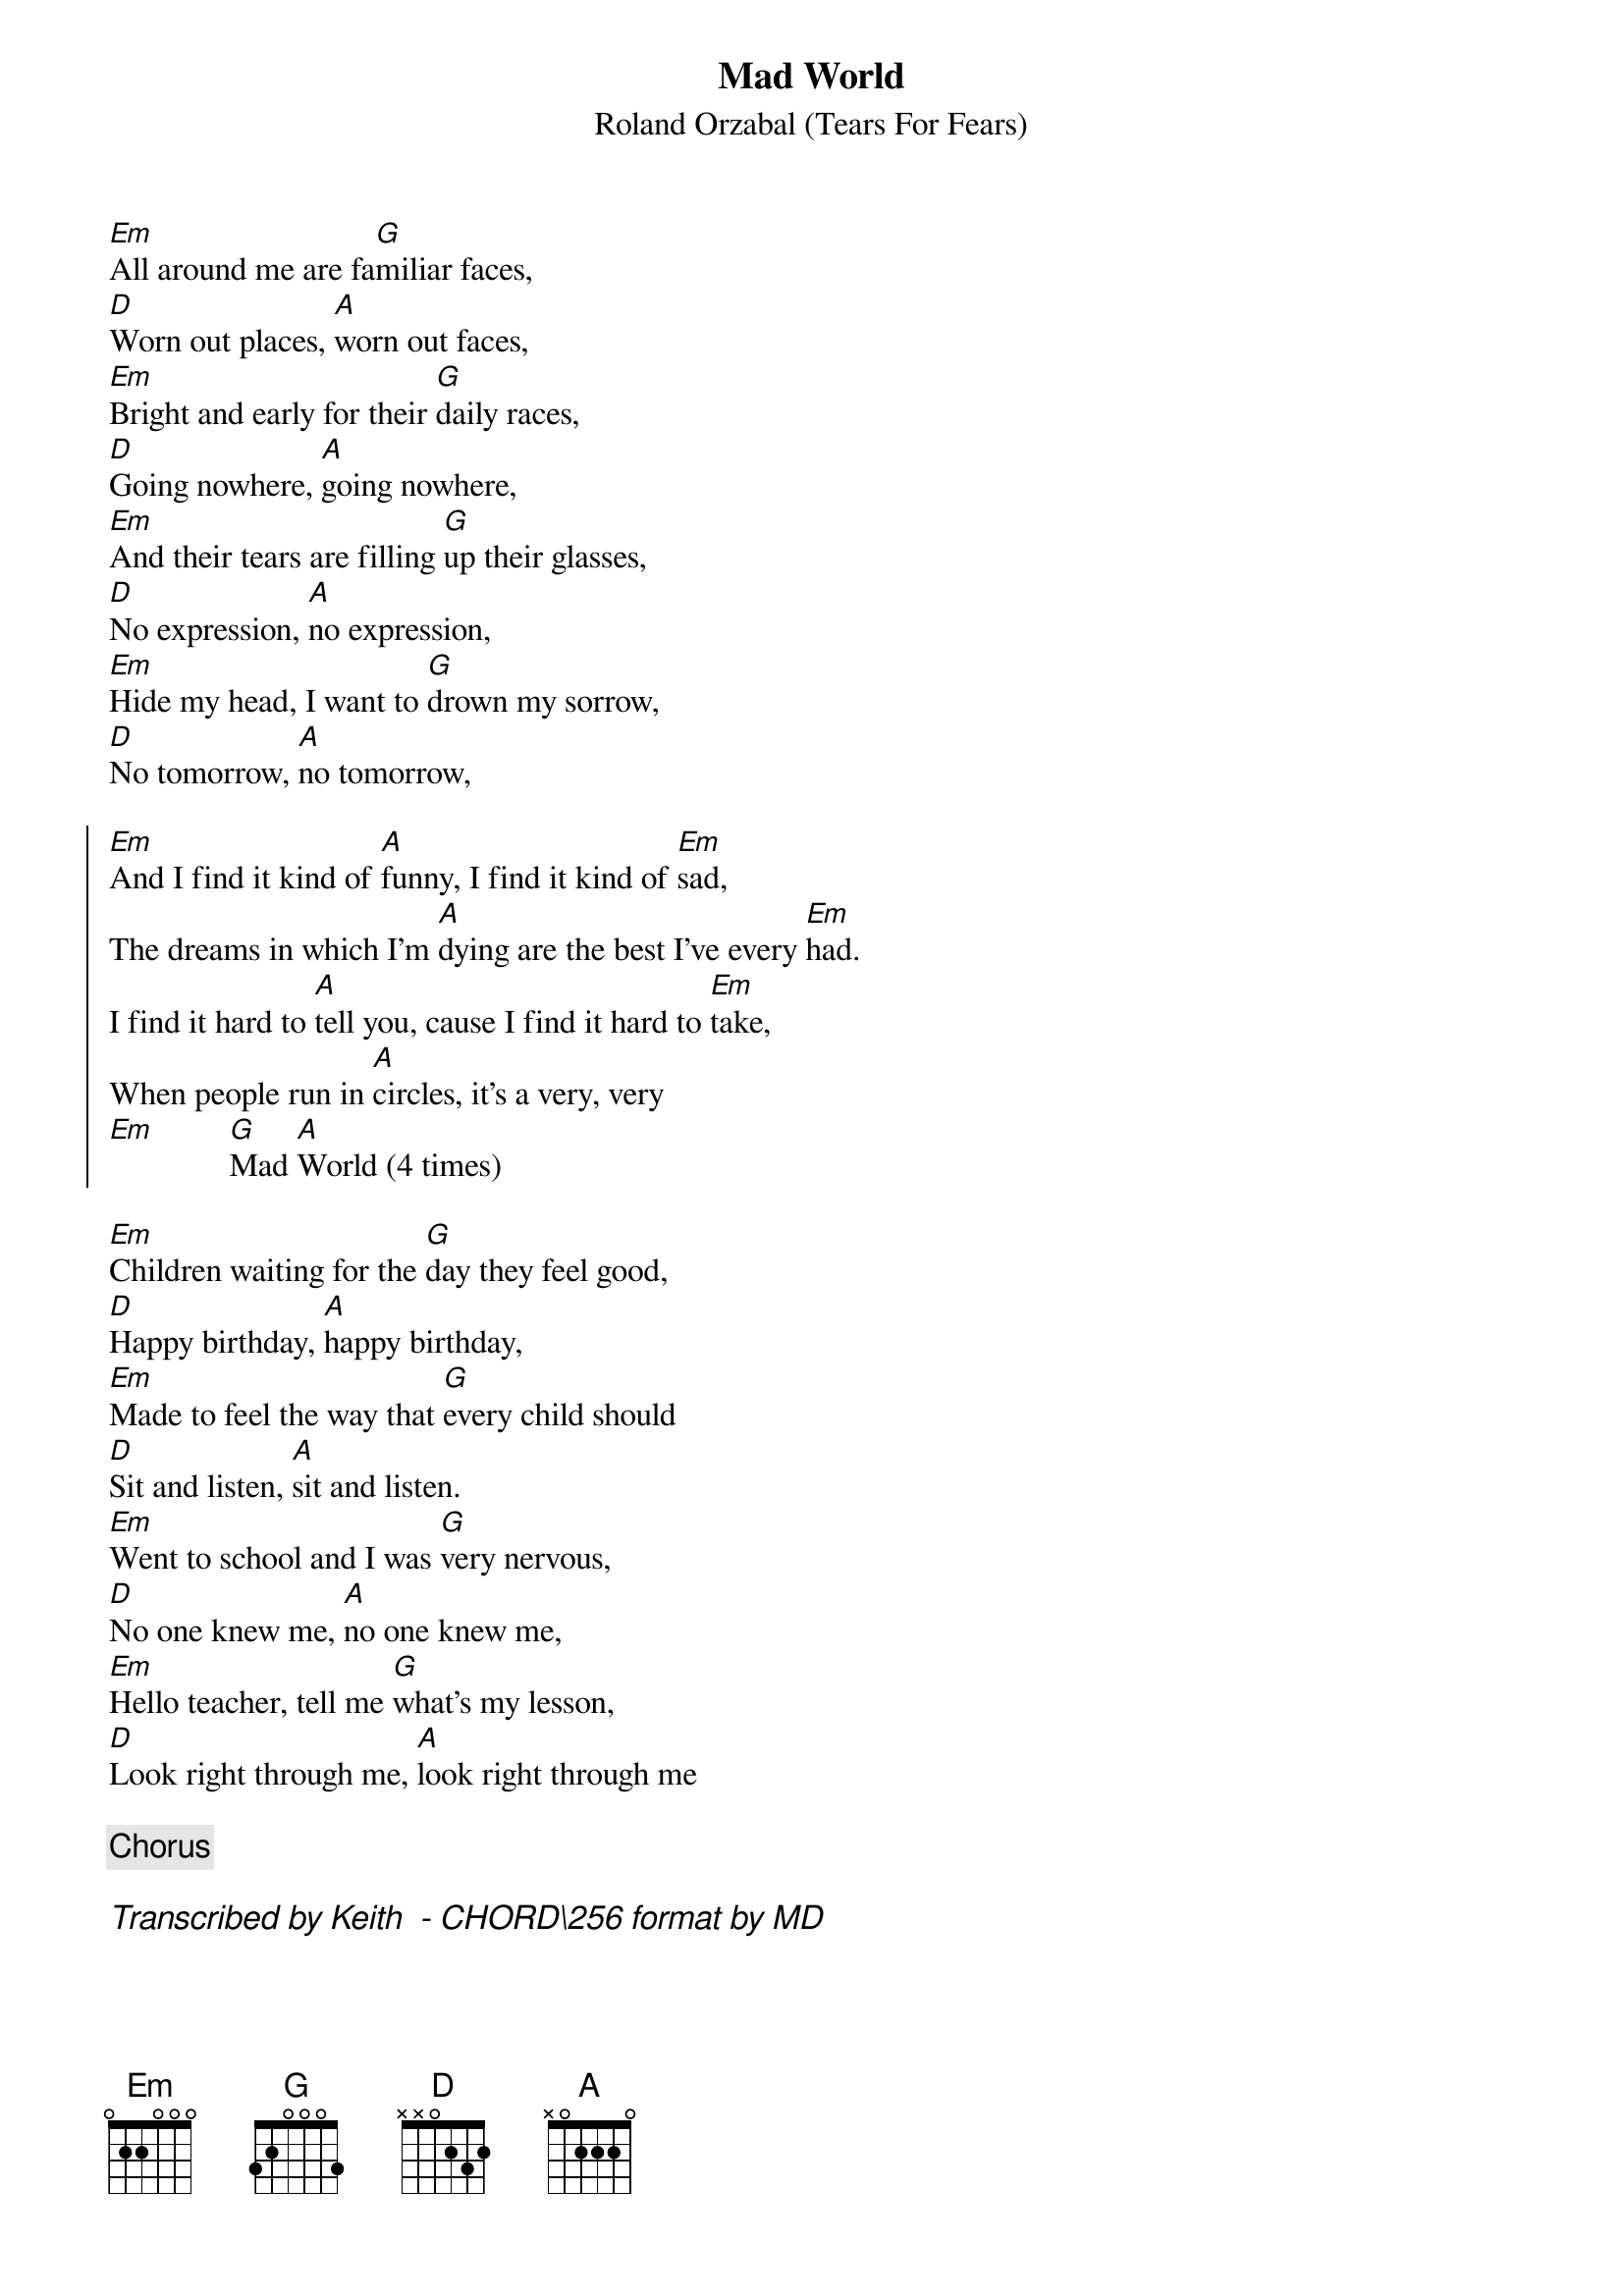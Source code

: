 {title: Mad World}
{subtitle: Roland Orzabal (Tears For Fears)}
# Format is for the CHORD shareware (by Martin Leclerc & Mario Dorion
# Version 3.5 of CHORD is available via anon. FTP from ftp.uu.net
# in directory /usenet/comp.sources.misc/volume40/chord ... check it out!
#
[Em]All around me are fa[G]miliar faces,
[D]Worn out places, [A]worn out faces,
[Em]Bright and early for their [G]daily races,
[D]Going nowhere, [A]going nowhere,
[Em]And their tears are filling [G]up their glasses,
[D]No expression, [A]no expression,
[Em]Hide my head, I want to [G]drown my sorrow,
[D]No tomorrow, [A]no tomorrow,

{start_of_chorus}
[Em]And I find it kind of [A]funny, I find it kind of [Em]sad,
The dreams in which I'm [A]dying are the best I've every [Em]had.
I find it hard to [A]tell you, cause I find it hard to [Em]take,
When people run in [A]circles, it's a very, very
[Em]         [G]Mad [A]World (4 times)
{end_of_chorus}

[Em]Children waiting for the [G]day they feel good,
[D]Happy birthday, [A]happy birthday,
[Em]Made to feel the way that [G]every child should
[D]Sit and listen, [A]sit and listen.
[Em]Went to school and I was [G]very nervous,
[D]No one knew me, [A]no one knew me,
[Em]Hello teacher, tell me [G]what's my lesson,
[D]Look right through me, [A]look right through me
 
{comment: Chorus}

{Comment_italic: Transcribed by Keith <SEIFERTK@NCCCOT2.AGR.CA> - CHORD\256 format by MD}
